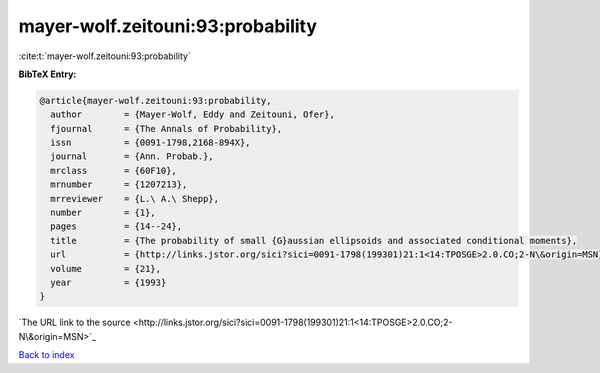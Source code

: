 mayer-wolf.zeitouni:93:probability
==================================

:cite:t:`mayer-wolf.zeitouni:93:probability`

**BibTeX Entry:**

.. code-block:: bibtex

   @article{mayer-wolf.zeitouni:93:probability,
     author        = {Mayer-Wolf, Eddy and Zeitouni, Ofer},
     fjournal      = {The Annals of Probability},
     issn          = {0091-1798,2168-894X},
     journal       = {Ann. Probab.},
     mrclass       = {60F10},
     mrnumber      = {1207213},
     mrreviewer    = {L.\ A.\ Shepp},
     number        = {1},
     pages         = {14--24},
     title         = {The probability of small {G}aussian ellipsoids and associated conditional moments},
     url           = {http://links.jstor.org/sici?sici=0091-1798(199301)21:1<14:TPOSGE>2.0.CO;2-N\&origin=MSN},
     volume        = {21},
     year          = {1993}
   }
`The URL link to the source <http://links.jstor.org/sici?sici=0091-1798(199301)21:1<14:TPOSGE>2.0.CO;2-N\&origin=MSN>`_


`Back to index <../By-Cite-Keys.html>`_
